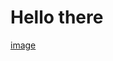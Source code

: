* Hello there
[[https://img.shields.io/badge/LinkedIn-0077B5?style=for-the-badge&logo=linkedin&logoColor=white][image]]
